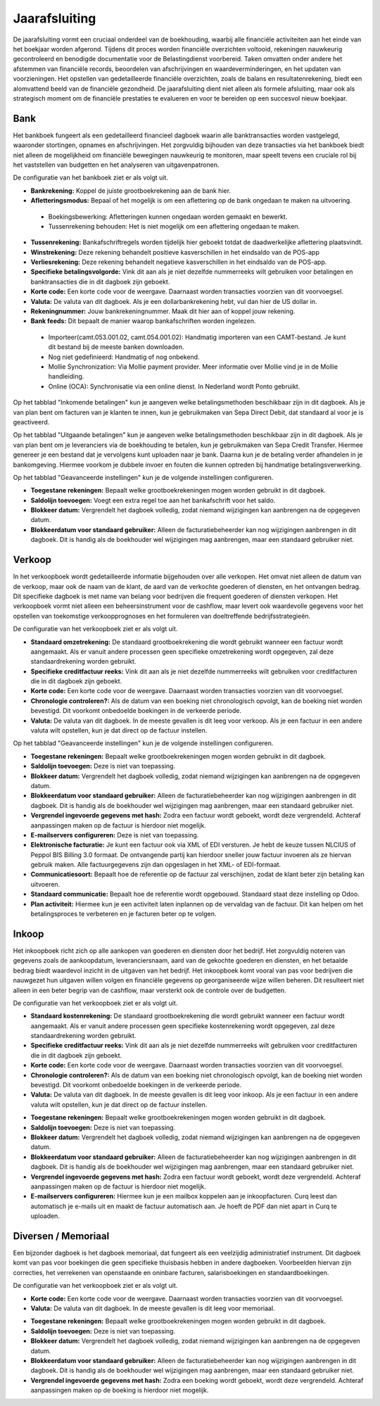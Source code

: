Jaarafsluiting
==============

De jaarafsluiting vormt een cruciaal onderdeel van de boekhouding, waarbij alle financiële activiteiten aan het einde van het boekjaar worden afgerond. Tijdens dit proces worden financiële overzichten voltooid, rekeningen nauwkeurig gecontroleerd en benodigde documentatie voor de Belastingdienst voorbereid. Taken omvatten onder andere het afstemmen van financiële records, beoordelen van afschrijvingen en waardeverminderingen, en het updaten van voorzieningen. Het opstellen van gedetailleerde financiële overzichten, zoals de balans en resultatenrekening, biedt een alomvattend beeld van de financiële gezondheid. De jaarafsluiting dient niet alleen als formele afsluiting, maar ook als strategisch moment om de financiële prestaties te evalueren en voor te bereiden op een succesvol nieuw boekjaar.

.. image:: Boekhouding/boekhouding_starten_dagboeken001.png

Bank
----

Het bankboek fungeert als een gedetailleerd financieel dagboek waarin alle banktransacties worden vastgelegd, waaronder stortingen, opnames en afschrijvingen. Het zorgvuldig bijhouden van deze transacties via het bankboek biedt niet alleen de mogelijkheid om financiële bewegingen nauwkeurig te monitoren, maar speelt tevens een cruciale rol bij het vaststellen van budgetten en het analyseren van uitgavenpatronen.

De configuratie van het bankboek ziet er als volgt uit.

.. image:: Boekhouding/boekhouding_starten_dagboeken002.png

- **Bankrekening:** Koppel de juiste grootboekrekening aan de bank hier.
- **Afletteringsmodus:** Bepaal of het mogelijk is om een aflettering op de bank ongedaan te maken na uitvoering.

 * Boekingsbewerking: Afletteringen kunnen ongedaan worden gemaakt en bewerkt. 
 * Tussenrekening behouden: Het is niet mogelijk om een aflettering ongedaan te maken.

- **Tussenrekening:** Bankafschriftregels worden tijdelijk hier geboekt totdat de daadwerkelijke aflettering plaatsvindt.
- **Winstrekening:** Deze rekening behandelt positieve kasverschillen in het eindsaldo van de POS-app
- **Verliesrekening:** Deze rekening behandelt negatieve kasverschillen in het eindsaldo van de POS-app.
- **Specifieke betalingsvolgorde:** Vink dit aan als je niet dezelfde nummerreeks wilt gebruiken voor betalingen en banktransacties die in dit dagboek zijn geboekt.
- **Korte code:** Een korte code voor de weergave. Daarnaast worden transacties voorzien van dit voorvoegsel.
- **Valuta:** De valuta van dit dagboek. Als je een dollarbankrekening hebt, vul dan hier de US dollar in.
- **Rekeningnummer:** Jouw bankrekeningnummer. Maak dit hier aan of koppel jouw rekening.
- **Bank feeds:** Dit bepaalt de manier waarop bankafschriften worden ingelezen. 
  
 * Importeer(camt.053.001.02, camt.054.001.02): Handmatig importeren van een CAMT-bestand. Je kunt dit bestand bij de meeste banken downloaden.
 * Nog niet gedefinieerd: Handmatig of nog onbekend.
 * Mollie Synchronization: Via Mollie payment provider. Meer informatie over Mollie vind je in de Mollie handleiding.
 * Online (OCA): Synchronisatie via een online dienst. In Nederland wordt Ponto gebruikt.

Op het tabblad "Inkomende betalingen" kun je aangeven welke betalingsmethoden beschikbaar zijn in dit dagboek. Als je van plan bent om facturen van je klanten te innen, kun je gebruikmaken van Sepa Direct Debit, dat standaard al voor je is geactiveerd.

.. image:: Boekhouding/boekhouding_starten_dagboeken003.png

Op het tabblad "Uitgaande betalingen" kun je aangeven welke betalingsmethoden beschikbaar zijn in dit dagboek. Als je van plan bent om je leveranciers via de boekhouding te betalen, kun je gebruikmaken van Sepa Credit Transfer. Hiermee genereer je een bestand dat je vervolgens kunt uploaden naar je bank. Daarna kun je de betaling verder afhandelen in je bankomgeving. Hiermee voorkom je dubbele invoer en fouten die kunnen optreden bij handmatige betalingsverwerking.

.. image:: Boekhouding/boekhouding_starten_dagboeken004.png

Op het tabblad "Geavanceerde instellingen" kun je de volgende instellingen configureren.

.. image:: Boekhouding/boekhouding_starten_dagboeken005.png

- **Toegestane rekeningen:** Bepaalt welke grootboekrekeningen mogen worden gebruikt in dit dagboek.
- **Saldolijn toevoegen:** Voegt een extra regel toe aan het bankafschrift voor het saldo.
- **Blokkeer datum:** Vergrendelt het dagboek volledig, zodat niemand wijzigingen kan aanbrengen na de opgegeven datum.
- **Blokkeerdatum voor standaard gebruiker:** Alleen de facturatiebeheerder kan nog wijzigingen aanbrengen in dit dagboek. Dit is handig als de boekhouder wel wijzigingen mag aanbrengen, maar een standaard gebruiker niet.

Verkoop
-------

In het verkoopboek wordt gedetailleerde informatie bijgehouden over alle verkopen. Het omvat niet alleen de datum van de verkoop, maar ook de naam van de klant, de aard van de verkochte goederen of diensten, en het ontvangen bedrag. Dit specifieke dagboek is met name van belang voor bedrijven die frequent goederen of diensten verkopen. Het verkoopboek vormt niet alleen een beheersinstrument voor de cashflow, maar levert ook waardevolle gegevens voor het opstellen van toekomstige verkoopprognoses en het formuleren van doeltreffende bedrijfsstrategieën.

De configuratie van het verkoopboek ziet er als volgt uit.

.. image:: Boekhouding/boekhouding_starten_dagboeken006.png

- **Standaard omzetrekening:** De standaard grootboekrekening die wordt gebruikt wanneer een factuur wordt aangemaakt. Als er vanuit andere processen geen specifieke omzetrekening wordt opgegeven, zal deze standaardrekening worden gebruikt.
- **Specifieke creditfactuur reeks:** Vink dit aan als je niet dezelfde nummerreeks wilt gebruiken voor creditfacturen die in dit dagboek zijn geboekt. 
- **Korte code:** Een korte code voor de weergave. Daarnaast worden transacties voorzien van dit voorvoegsel.
- **Chronologie controleren?:** Als de datum van een boeking niet chronologisch opvolgt, kan de boeking niet worden bevestigd. Dit voorkomt onbedoelde boekingen in de verkeerde periode.
- **Valuta:** De valuta van dit dagboek. In de meeste gevallen is dit leeg voor verkoop. Als je een factuur in een andere valuta wilt opstellen, kun je dat direct op de factuur instellen.

Op het tabblad "Geavanceerde instellingen" kun je de volgende instellingen configureren.

.. image:: Boekhouding/boekhouding_starten_dagboeken007.png

- **Toegestane rekeningen:** Bepaalt welke grootboekrekeningen mogen worden gebruikt in dit dagboek.
- **Saldolijn toevoegen:** Deze is niet van toepassing.
- **Blokkeer datum:** Vergrendelt het dagboek volledig, zodat niemand wijzigingen kan aanbrengen na de opgegeven datum.
- **Blokkeerdatum voor standaard gebruiker:** Alleen de facturatiebeheerder kan nog wijzigingen aanbrengen in dit dagboek. Dit is handig als de boekhouder wel wijzigingen mag aanbrengen, maar een standaard gebruiker niet.
- **Vergrendel ingevoerde gegevens met hash:** Zodra een factuur wordt geboekt, wordt deze vergrendeld. Achteraf aanpassingen maken op de factuur is hierdoor niet mogelijk.
- **E-mailservers configureren:** Deze is niet van toepassing.
- **Elektronische facturatie:** Je kunt een factuur ook via XML of EDI versturen. Je hebt de keuze tussen NLCIUS of Peppol BIS Billing 3.0 formaat. De ontvangende partij kan hierdoor sneller jouw factuur invoeren als ze hiervan gebruik maken. Alle factuurgegevens zijn dan opgeslagen in het XML- of EDI-formaat.
- **Communicatiesoort:** Bepaalt hoe de referentie op de factuur zal verschijnen, zodat de klant beter zijn betaling kan uitvoeren.
- **Standaard communicatie:** Bepaalt hoe de referentie wordt opgebouwd. Standaard staat deze instelling op Odoo.
- **Plan activiteit:** Hiermee kun je een activiteit laten inplannen op de vervaldag van de factuur. Dit kan helpen om het betalingsproces te verbeteren en je facturen beter op te volgen.

Inkoop
------

Het inkoopboek richt zich op alle aankopen van goederen en diensten door het bedrijf. Het zorgvuldig noteren van gegevens zoals de aankoopdatum, leveranciersnaam, aard van de gekochte goederen en diensten, en het betaalde bedrag biedt waardevol inzicht in de uitgaven van het bedrijf. Het inkoopboek komt vooral van pas voor bedrijven die nauwgezet hun uitgaven willen volgen en financiële gegevens op georganiseerde wijze willen beheren. Dit resulteert niet alleen in een beter begrip van de cashflow, maar versterkt ook de controle over de budgetten.

De configuratie van het verkoopboek ziet er als volgt uit.

.. image:: Boekhouding/boekhouding_starten_dagboeken008.png

- **Standaard kostenrekening:** De standaard grootboekrekening die wordt gebruikt wanneer een factuur wordt aangemaakt. Als er vanuit andere processen geen specifieke kostenrekening wordt opgegeven, zal deze standaardrekening worden gebruikt.
- **Specifieke creditfactuur reeks:** Vink dit aan als je niet dezelfde nummerreeks wilt gebruiken voor creditfacturen die in dit dagboek zijn geboekt. 
- **Korte code:** Een korte code voor de weergave. Daarnaast worden transacties voorzien van dit voorvoegsel.
- **Chronologie controleren?:** Als de datum van een boeking niet chronologisch opvolgt, kan de boeking niet worden bevestigd. Dit voorkomt onbedoelde boekingen in de verkeerde periode.
- **Valuta:** De valuta van dit dagboek. In de meeste gevallen is dit leeg voor inkoop. Als je een factuur in een andere valuta wilt opstellen, kun je dat direct op de factuur instellen.

.. image:: Boekhouding/boekhouding_starten_dagboeken009.png

- **Toegestane rekeningen:** Bepaalt welke grootboekrekeningen mogen worden gebruikt in dit dagboek.
- **Saldolijn toevoegen:** Deze is niet van toepassing.
- **Blokkeer datum:** Vergrendelt het dagboek volledig, zodat niemand wijzigingen kan aanbrengen na de opgegeven datum.
- **Blokkeerdatum voor standaard gebruiker:** Alleen de facturatiebeheerder kan nog wijzigingen aanbrengen in dit dagboek. Dit is handig als de boekhouder wel wijzigingen mag aanbrengen, maar een standaard gebruiker niet.
- **Vergrendel ingevoerde gegevens met hash:** Zodra een factuur wordt geboekt, wordt deze vergrendeld. Achteraf aanpassingen maken op de factuur is hierdoor niet mogelijk.
- **E-mailservers configureren:** Hiermee kun je een mailbox koppelen aan je inkoopfacturen. Curq leest dan automatisch je e-mails uit en maakt de factuur automatisch aan. Je hoeft de PDF dan niet apart in Curq te uploaden.


Diversen / Memoriaal
--------------------

Een bijzonder dagboek is het dagboek memoriaal, dat fungeert als een veelzijdig administratief instrument. Dit dagboek komt van pas voor boekingen die geen specifieke thuisbasis hebben in andere dagboeken. Voorbeelden hiervan zijn correcties, het verrekenen van openstaande en oninbare facturen, salarisboekingen en standaardboekingen.

De configuratie van het verkoopboek ziet er als volgt uit.

.. image:: Boekhouding/boekhouding_starten_dagboeken010.png

- **Korte code:** Een korte code voor de weergave. Daarnaast worden transacties voorzien van dit voorvoegsel.
- **Valuta:** De valuta van dit dagboek. In de meeste gevallen is dit leeg voor memoriaal.
  
.. image:: Boekhouding/boekhouding_starten_dagboeken011.png

- **Toegestane rekeningen:** Bepaalt welke grootboekrekeningen mogen worden gebruikt in dit dagboek.
- **Saldolijn toevoegen:** Deze is niet van toepassing.
- **Blokkeer datum:** Vergrendelt het dagboek volledig, zodat niemand wijzigingen kan aanbrengen na de opgegeven datum.
- **Blokkeerdatum voor standaard gebruiker:** Alleen de facturatiebeheerder kan nog wijzigingen aanbrengen in dit dagboek. Dit is handig als de boekhouder wel wijzigingen mag aanbrengen, maar een standaard gebruiker niet.
- **Vergrendel ingevoerde gegevens met hash:** Zodra een boeking wordt geboekt, wordt deze vergrendeld. Achteraf aanpassingen maken op de boeking is hierdoor niet mogelijk.
